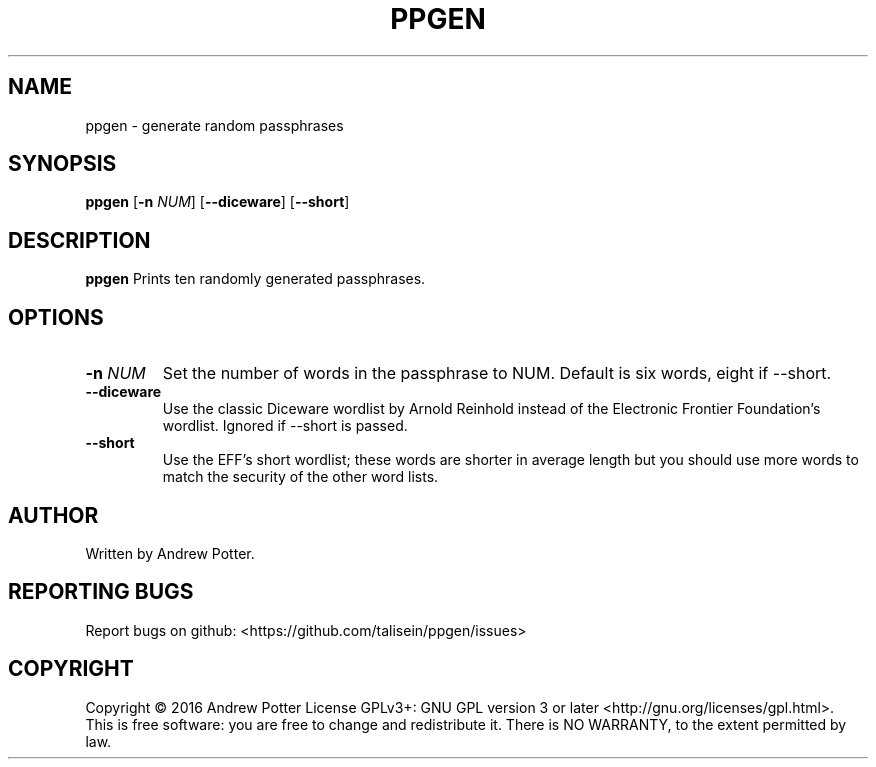 .\"Copyright (c) 2016 Andrew Potter
.\"
.\"Copying and distribution of this file, with or without modification,
.\"are permitted in any medium without royalty provided the copyright
.\"notice and this notice are preserved.  This file is offered as-is,
.\"without any warranty.

.TH PPGEN 1
.SH NAME
ppgen \- generate random passphrases
.SH SYNOPSIS
.B ppgen
[\fB\-n\fR \fINUM\fR]
[\fB\-\-diceware\fR]
[\fB\-\-short\fR]
.SH DESCRIPTION
.B ppgen
Prints ten randomly generated passphrases.
.SH OPTIONS
.TP
.BR \-n " " \fINUM\fR
Set the number of words in the passphrase to NUM.
Default is six words, eight if --short.
.TP
.BR \-\-diceware
Use the classic Diceware wordlist by Arnold Reinhold instead of the
Electronic Frontier Foundation's wordlist. Ignored if --short is passed.
.TP
.BR \-\-short
Use the EFF's short wordlist; these words are shorter in average
length but you should use more words to match the security of the
other word lists.
.SH AUTHOR
Written by Andrew Potter.
.SH REPORTING BUGS
Report bugs on github: <https://github.com/talisein/ppgen/issues>
.SH COPYRIGHT
Copyright \(co 2016 Andrew Potter
License GPLv3+: GNU GPL version 3 or later <http://gnu.org/licenses/gpl.html>.
.br
This is free software: you are free to change and redistribute it.
There is NO WARRANTY, to the extent permitted by law.
